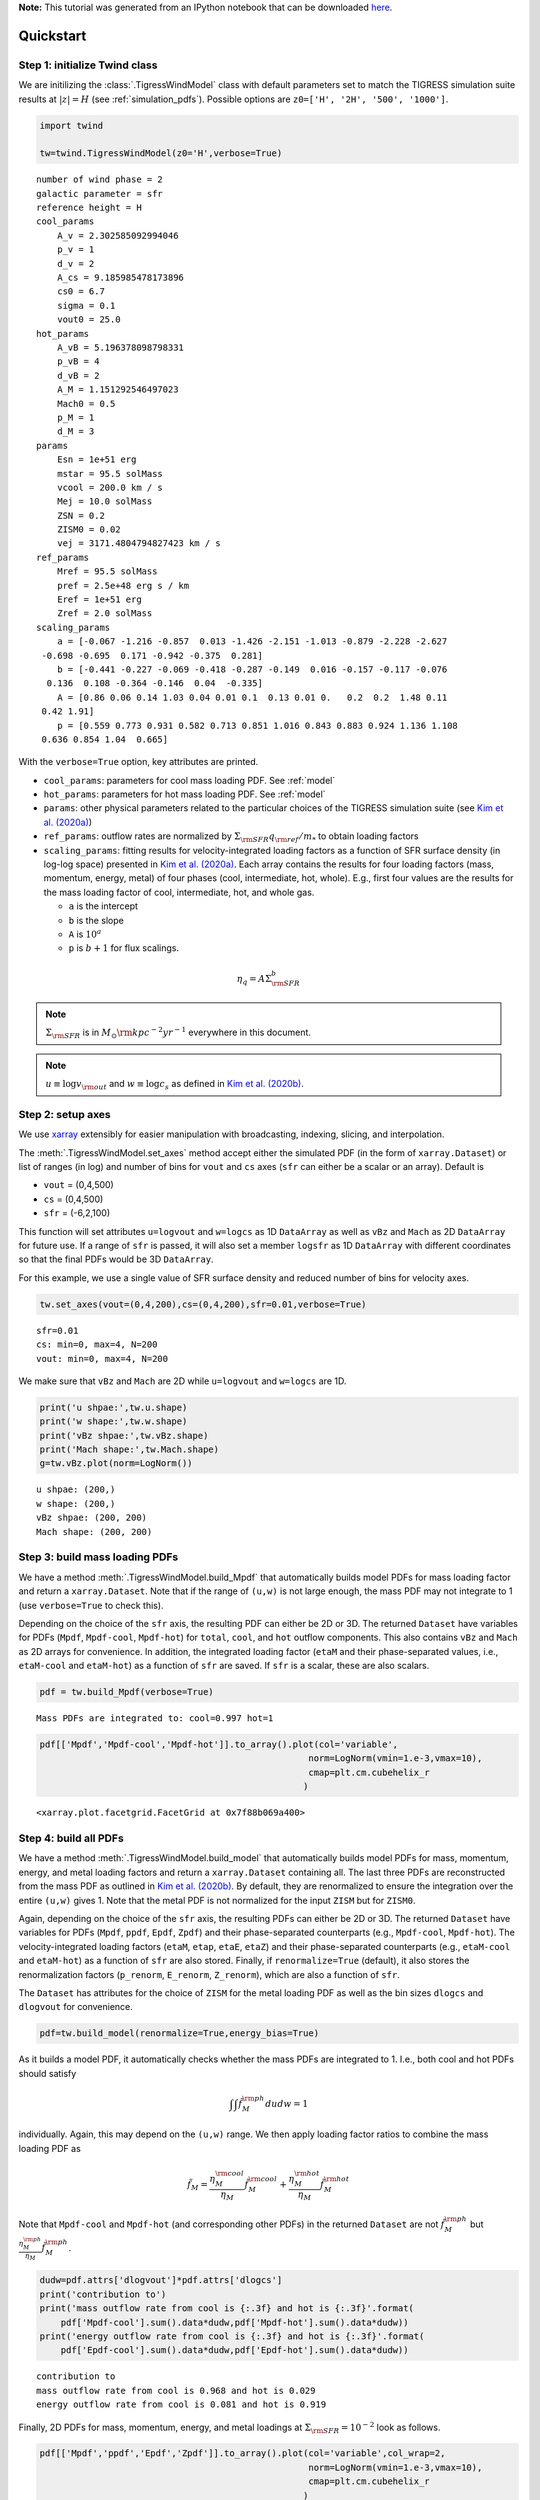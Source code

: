 **Note:** This tutorial was generated from an IPython notebook that can be downloaded
`here <https://github.com/changgoo/Twind/tree/master/docs/_static/notebooks/quickstart.ipynb>`_.

.. _quickstart:



Quickstart
==========

Step 1: initialize Twind class
------------------------------

We are initilizing the :class:`.TigressWindModel` class with default
parameters set to match the TIGRESS simulation suite results at
:math:`|z|=H` (see :ref:`simulation_pdfs`). Possible options are
``z0=['H', '2H', '500', '1000']``.

.. code:: python

    import twind
    
    tw=twind.TigressWindModel(z0='H',verbose=True)


.. parsed-literal::

    number of wind phase = 2
    galactic parameter = sfr
    reference height = H
    cool_params
        A_v = 2.302585092994046
        p_v = 1
        d_v = 2
        A_cs = 9.185985478173896
        cs0 = 6.7
        sigma = 0.1
        vout0 = 25.0
    hot_params
        A_vB = 5.196378098798331
        p_vB = 4
        d_vB = 2
        A_M = 1.151292546497023
        Mach0 = 0.5
        p_M = 1
        d_M = 3
    params
        Esn = 1e+51 erg
        mstar = 95.5 solMass
        vcool = 200.0 km / s
        Mej = 10.0 solMass
        ZSN = 0.2
        ZISM0 = 0.02
        vej = 3171.4804794827423 km / s
    ref_params
        Mref = 95.5 solMass
        pref = 2.5e+48 erg s / km
        Eref = 1e+51 erg
        Zref = 2.0 solMass
    scaling_params
        a = [-0.067 -1.216 -0.857  0.013 -1.426 -2.151 -1.013 -0.879 -2.228 -2.627
     -0.698 -0.695  0.171 -0.942 -0.375  0.281]
        b = [-0.441 -0.227 -0.069 -0.418 -0.287 -0.149  0.016 -0.157 -0.117 -0.076
      0.136  0.108 -0.364 -0.146  0.04  -0.335]
        A = [0.86 0.06 0.14 1.03 0.04 0.01 0.1  0.13 0.01 0.   0.2  0.2  1.48 0.11
     0.42 1.91]
        p = [0.559 0.773 0.931 0.582 0.713 0.851 1.016 0.843 0.883 0.924 1.136 1.108
     0.636 0.854 1.04  0.665]


With the ``verbose=True`` option, key attributes are printed.

-  ``cool_params``: parameters for cool mass loading PDF. See
   :ref:`model`
-  ``hot_params``: parameters for hot mass loading PDF. See
   :ref:`model`
-  ``params``: other physical parameters related to the particular
   choices of the TIGRESS simulation suite (see `Kim et
   al. (2020a) <https://ui.adsabs.harvard.edu/abs/2020arXiv200616315K/abstract>`__)
-  ``ref_params``: outflow rates are normalized by
   :math:`\Sigma_{\rm SFR}q_{\rm ref}/m_*` to obtain loading factors
-  ``scaling_params``: fitting results for velocity-integrated loading
   factors as a function of SFR surface density (in log-log space)
   presented in `Kim et
   al. (2020a) <https://ui.adsabs.harvard.edu/abs/2020arXiv200616315K/abstract>`__.
   Each array contains the results for four loading factors (mass,
   momentum, energy, metal) of four phases (cool, intermediate, hot,
   whole). E.g., first four values are the results for the mass loading
   factor of cool, intermediate, hot, and whole gas.

   -  ``a`` is the intercept
   -  ``b`` is the slope
   -  ``A`` is :math:`10^a`
   -  ``p`` is :math:`b+1` for flux scalings.

.. math::  \eta_q = A\Sigma_{\rm SFR}^b 

.. note:: :math:`\Sigma_{\rm SFR}` is in :math:`M_\odot{\rm kpc^{-2} yr^{-1}}` everywhere in this document.

.. note:: :math:`u \equiv \log v_{\rm out}` and :math:`w \equiv \log c_s` as defined in `Kim et al. (2020b) <link>`_.

Step 2: setup axes
------------------

We use `xarray <http://xarray.pydata.org/en/stable/>`__ extensibly for
easier manipulation with broadcasting, indexing, slicing, and
interpolation.

The :meth:`.TigressWindModel.set_axes` method accept either the
simulated PDF (in the form of ``xarray.Dataset``) or list of ranges (in
log) and number of bins for ``vout`` and ``cs`` axes (``sfr`` can either
be a scalar or an array). Default is

-  ``vout`` = (0,4,500)
-  ``cs`` = (0,4,500)
-  ``sfr`` = (-6,2,100)

This function will set attributes ``u=logvout`` and ``w=logcs`` as 1D
``DataArray`` as well as ``vBz`` and ``Mach`` as 2D ``DataArray`` for
future use. If a range of ``sfr`` is passed, it will also set a member
``logsfr`` as 1D ``DataArray`` with different coordinates so that the
final PDFs would be 3D ``DataArray``.

For this example, we use a single value of SFR surface density and
reduced number of bins for velocity axes.

.. code:: python

    tw.set_axes(vout=(0,4,200),cs=(0,4,200),sfr=0.01,verbose=True)


.. parsed-literal::

    sfr=0.01
    cs: min=0, max=4, N=200
    vout: min=0, max=4, N=200


We make sure that ``vBz`` and ``Mach`` are 2D while ``u=logvout`` and
``w=logcs`` are 1D.

.. code:: python

    print('u shpae:',tw.u.shape)
    print('w shape:',tw.w.shape)
    print('vBz shpae:',tw.vBz.shape)
    print('Mach shape:',tw.Mach.shape)
    g=tw.vBz.plot(norm=LogNorm())


.. parsed-literal::

    u shpae: (200,)
    w shape: (200,)
    vBz shpae: (200, 200)
    Mach shape: (200, 200)



.. image:: quickstart_files/quickstart_11_1.png


Step 3: build mass loading PDFs
-------------------------------

We have a method :meth:`.TigressWindModel.build_Mpdf` that
automatically builds model PDFs for mass loading factor and return a
``xarray.Dataset``. Note that if the range of ``(u,w)`` is not large
enough, the mass PDF may not integrate to 1 (use ``verbose=True`` to
check this).

Depending on the choice of the ``sfr`` axis, the resulting PDF can
either be 2D or 3D. The returned ``Dataset`` have variables for PDFs
(``Mpdf``, ``Mpdf-cool``, ``Mpdf-hot``) for ``total``, ``cool``, and
``hot`` outflow components. This also contains ``vBz`` and ``Mach`` as
2D arrays for convenience. In addition, the integrated loading factor
(``etaM`` and their phase-separated values, i.e., ``etaM-cool`` and
``etaM-hot``) as a function of ``sfr`` are saved. If ``sfr`` is a
scalar, these are also scalars.

.. code:: python

    pdf = tw.build_Mpdf(verbose=True)


.. parsed-literal::

    Mass PDFs are integrated to: cool=0.997 hot=1


.. code:: python

    pdf[['Mpdf','Mpdf-cool','Mpdf-hot']].to_array().plot(col='variable',
                                                       norm=LogNorm(vmin=1.e-3,vmax=10),
                                                       cmap=plt.cm.cubehelix_r
                                                      )




.. parsed-literal::

    <xarray.plot.facetgrid.FacetGrid at 0x7f88b069a400>




.. image:: quickstart_files/quickstart_14_1.png


Step 4: build all PDFs
----------------------

We have a method :meth:`.TigressWindModel.build_model` that
automatically builds model PDFs for mass, momentum, energy, and metal
loading factors and return a ``xarray.Dataset`` containing all. The last
three PDFs are reconstructed from the mass PDF as outlined in `Kim et
al. (2020b) <link>`__. By default, they are renormalized to ensure the
integration over the entire ``(u,w)`` gives 1. Note that the metal PDF
is not normalized for the input ``ZISM`` but for ``ZISM0``.

Again, depending on the choice of the ``sfr`` axis, the resulting PDFs
can either be 2D or 3D. The returned ``Dataset`` have variables for PDFs
(``Mpdf``, ``ppdf``, ``Epdf``, ``Zpdf``) and their phase-separated
counterparts (e.g., ``Mpdf-cool``, ``Mpdf-hot``). The
velocity-integrated loading factors (``etaM``, ``etap``, ``etaE``,
``etaZ``) and their phase-separated counterparts (e.g., ``etaM-cool``
and ``etaM-hot``) as a function of ``sfr`` are also stored. Finally, if
``renormalize=True`` (default), it also stores the renormalization
factors (``p_renorm``, ``E_renorm``, ``Z_renorm``), which are also a
function of ``sfr``.

The ``Dataset`` has attributes for the choice of ``ZISM`` for the metal
loading PDF as well as the bin sizes ``dlogcs`` and ``dlogvout`` for
convenience.

.. code:: python

    pdf=tw.build_model(renormalize=True,energy_bias=True)

As it builds a model PDF, it automatically checks whether the mass PDFs
are integrated to 1. I.e., both cool and hot PDFs should satisfy

.. math:: \int\int \tilde{f}_M^{\rm ph} dudw =1 

individually. Again, this may depend on the ``(u,w)`` range. We then
apply loading factor ratios to combine the mass loading PDF as

.. math:: \tilde{f}_M = \frac{\eta_M^{\rm cool}}{\eta_M}\tilde{f}_M^{\rm cool}+\frac{\eta_M^{\rm hot}}{\eta_M}\tilde{f}_M^{\rm hot}

Note that ``Mpdf-cool`` and ``Mpdf-hot`` (and corresponding other PDFs)
in the returned ``Dataset`` are not :math:`\tilde{f}_M^{\rm ph}` but
:math:`\frac{\eta_M^{\rm ph}}{\eta_M}\tilde{f}_M^{\rm ph}`.

.. code:: python

    dudw=pdf.attrs['dlogvout']*pdf.attrs['dlogcs']
    print('contribution to')
    print('mass outflow rate from cool is {:.3f} and hot is {:.3f}'.format(
        pdf['Mpdf-cool'].sum().data*dudw,pdf['Mpdf-hot'].sum().data*dudw))
    print('energy outflow rate from cool is {:.3f} and hot is {:.3f}'.format(
        pdf['Epdf-cool'].sum().data*dudw,pdf['Epdf-hot'].sum().data*dudw))


.. parsed-literal::

    contribution to
    mass outflow rate from cool is 0.968 and hot is 0.029
    energy outflow rate from cool is 0.081 and hot is 0.919


Finally, 2D PDFs for mass, momentum, energy, and metal loadings at
:math:`\Sigma_{\rm SFR}=10^{-2}` look as follows.

.. code:: python

    pdf[['Mpdf','ppdf','Epdf','Zpdf']].to_array().plot(col='variable',col_wrap=2,
                                                       norm=LogNorm(vmin=1.e-3,vmax=10),
                                                       cmap=plt.cm.cubehelix_r
                                                      )




.. parsed-literal::

    <xarray.plot.facetgrid.FacetGrid at 0x7f8870725898>




.. image:: quickstart_files/quickstart_20_1.png


